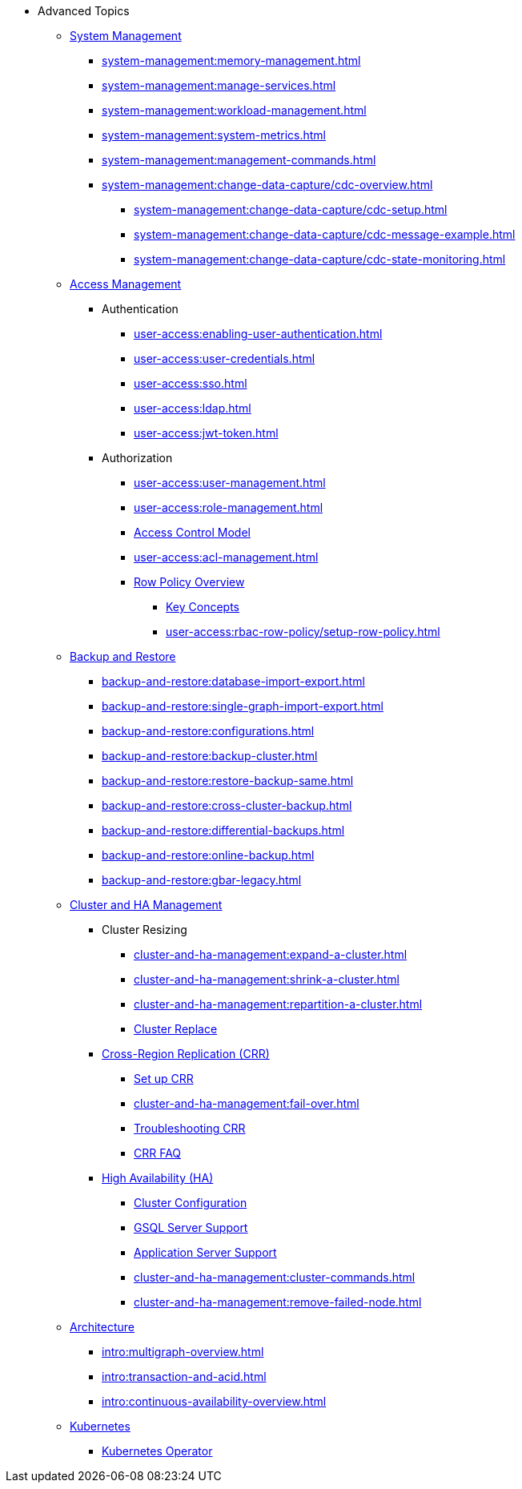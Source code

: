 * Advanced Topics
//System Management
** xref:system-management:management-with-gadmin.adoc[System Management]
*** xref:system-management:memory-management.adoc[]
*** xref:system-management:manage-services.adoc[]
*** xref:system-management:workload-management.adoc[]
*** xref:system-management:system-metrics.adoc[]
*** xref:system-management:management-commands.adoc[]
*** xref:system-management:change-data-capture/cdc-overview.adoc[]
**** xref:system-management:change-data-capture/cdc-setup.adoc[]
**** xref:system-management:change-data-capture/cdc-message-example.adoc[]
**** xref:system-management:change-data-capture/cdc-state-monitoring.adoc[]
//**** xref:system-management:change-data-capture/cdc-restore-by-backup.txt[CDC Messages and Backup Restore]
//Access Management
** xref:user-access:index.adoc[Access Management]
*** Authentication
**** xref:user-access:enabling-user-authentication.adoc[]
**** xref:user-access:user-credentials.adoc[]
**** xref:user-access:sso.adoc[]
**** xref:user-access:ldap.adoc[]
**** xref:user-access:jwt-token.adoc[]
*** Authorization
**** xref:user-access:user-management.adoc[]
**** xref:user-access:role-management.adoc[]
**** xref:user-access:access-control-model.adoc[Access Control Model]
**** xref:user-access:acl-management.adoc[]
**** xref:user-access:rbac-row-policy/row-policy-overview.adoc[Row Policy Overview]
***** xref:user-access:rbac-row-policy/rbac-row-policy.adoc[Key Concepts]
***** xref:user-access:rbac-row-policy/setup-row-policy.adoc[]
//Backup and Restore
** xref:backup-and-restore:index.adoc[Backup and Restore]
*** xref:backup-and-restore:database-import-export.adoc[]
*** xref:backup-and-restore:single-graph-import-export.adoc[]
*** xref:backup-and-restore:configurations.adoc[]
*** xref:backup-and-restore:backup-cluster.adoc[]
*** xref:backup-and-restore:restore-backup-same.adoc[]
*** xref:backup-and-restore:cross-cluster-backup.adoc[]
*** xref:backup-and-restore:differential-backups.adoc[]
*** xref:backup-and-restore:online-backup.adoc[]
*** xref:backup-and-restore:gbar-legacy.adoc[]
//Cluster and HA Management
** xref:cluster-and-ha-management:index.adoc[Cluster and HA Management]
*** Cluster Resizing
**** xref:cluster-and-ha-management:expand-a-cluster.adoc[]
**** xref:cluster-and-ha-management:shrink-a-cluster.adoc[]
**** xref:cluster-and-ha-management:repartition-a-cluster.adoc[]
**** xref:cluster-and-ha-management:how_to-replace-a-node-in-a-cluster.adoc[Cluster Replace]
//CRR
*** xref:cluster-and-ha-management:crr-index.adoc[Cross-Region Replication (CRR)]
**** xref:cluster-and-ha-management:set-up-crr.adoc[Set up CRR]
**** xref:cluster-and-ha-management:fail-over.adoc[]
**** xref:cluster-and-ha-management:troubleshooting.adoc[Troubleshooting CRR]
**** xref:cluster-and-ha-management:crr-faq.adoc[CRR FAQ]
//HA
*** xref:cluster-and-ha-management:ha-overview.adoc[High Availability (HA)]
**** xref:cluster-and-ha-management:ha-cluster.adoc[Cluster Configuration]
**** xref:cluster-and-ha-management:ha-for-gsql-server.adoc[GSQL Server Support]
**** xref:cluster-and-ha-management:ha-for-application-server.adoc[Application Server Support]
**** xref:cluster-and-ha-management:cluster-commands.adoc[]
**** xref:cluster-and-ha-management:remove-failed-node.adoc[]
//Architecture
** xref:intro:internal-architecture.adoc[Architecture]
*** xref:intro:multigraph-overview.adoc[]
*** xref:intro:transaction-and-acid.adoc[]
*** xref:intro:continuous-availability-overview.adoc[]
//Kubernetes
** xref:kubernetes:index.adoc[Kubernetes]
*** xref:kubernetes:k8s-operator/index.adoc[Kubernetes Operator]


